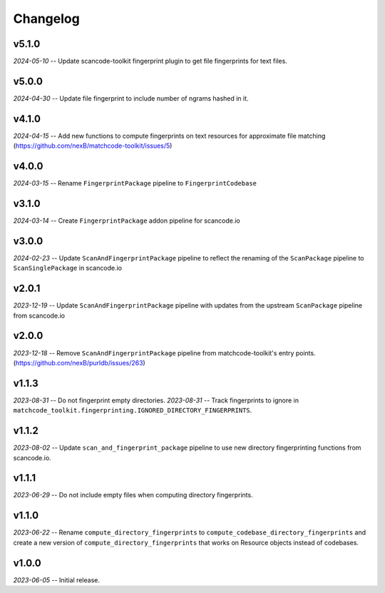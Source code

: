Changelog
=========

v5.1.0
------

*2024-05-10* -- Update scancode-toolkit fingerprint plugin to get file fingerprints for text files.

v5.0.0
------

*2024-04-30* -- Update file fingerprint to include number of ngrams hashed in it.

v4.1.0
------

*2024-04-15* -- Add new functions to compute fingerprints on text resources for approximate file matching (https://github.com/nexB/matchcode-toolkit/issues/5)

v4.0.0
------

*2024-03-15* -- Rename ``FingerprintPackage`` pipeline to ``FingerprintCodebase``

v3.1.0
------

*2024-03-14* -- Create ``FingerprintPackage`` addon pipeline for scancode.io

v3.0.0
------

*2024-02-23* -- Update ``ScanAndFingerprintPackage`` pipeline to reflect the renaming of the ``ScanPackage`` pipeline to ``ScanSinglePackage`` in scancode.io

v2.0.1
------

*2023-12-19* -- Update ``ScanAndFingerprintPackage`` pipeline with updates from the upstream ``ScanPackage`` pipeline from scancode.io

v2.0.0
------

*2023-12-18* -- Remove ``ScanAndFingerprintPackage`` pipeline from matchcode-toolkit's entry points. (https://github.com/nexB/purldb/issues/263)

v1.1.3
------

*2023-08-31* -- Do not fingerprint empty directories.
*2023-08-31* -- Track fingerprints to ignore in ``matchcode_toolkit.fingerprinting.IGNORED_DIRECTORY_FINGERPRINTS``.

v1.1.2
------

*2023-08-02* -- Update ``scan_and_fingerprint_package`` pipeline to use new directory fingerprinting functions from scancode.io.

v1.1.1
------

*2023-06-29* -- Do not include empty files when computing directory fingerprints.

v1.1.0
------

*2023-06-22* -- Rename ``compute_directory_fingerprints`` to ``compute_codebase_directory_fingerprints`` and create a new version of ``compute_directory_fingerprints`` that works on Resource objects instead of codebases.

v1.0.0
------

*2023-06-05* -- Initial release.
